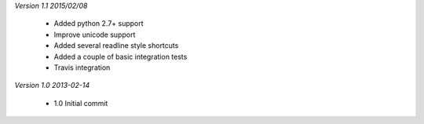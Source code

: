 *Version 1.1 2015/02/08*

 - Added python 2.7+ support
 - Improve unicode support
 - Added several readline style shortcuts
 - Added a couple of basic integration tests
 - Travis integration

*Version 1.0 2013-02-14*
 
 - 1.0 Initial commit
